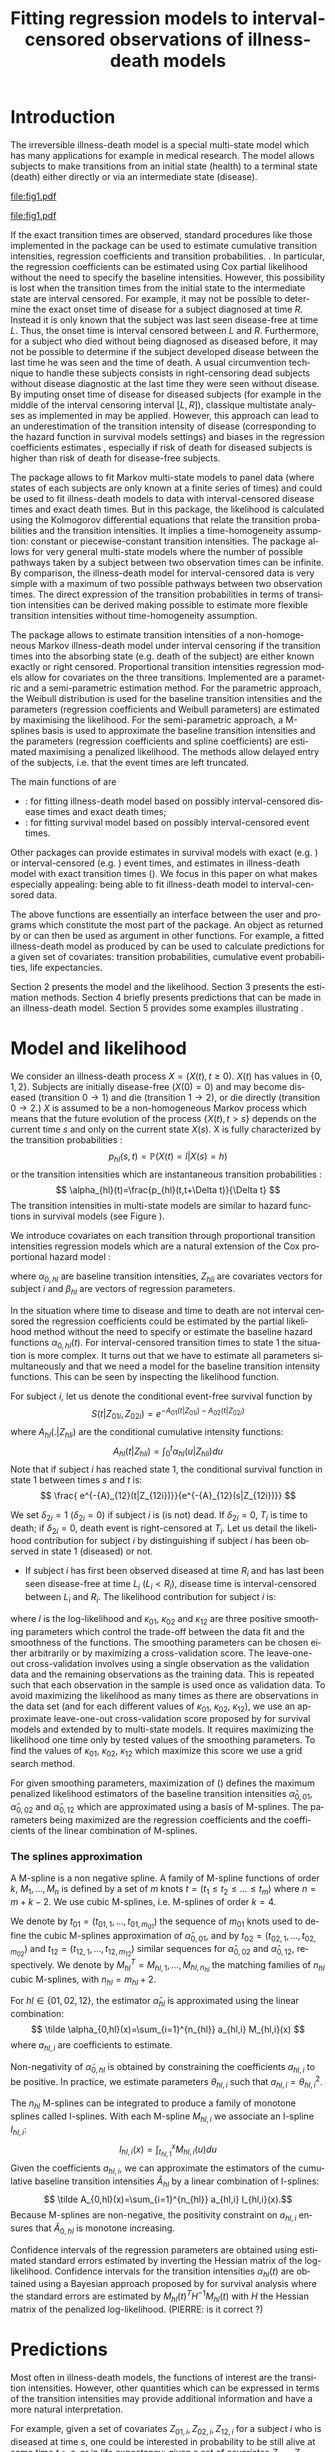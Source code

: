 * Introduction

The irreversible illness-death model is a special multi-state model
which has many applications for example in medical research. The model
allows subjects to make transitions from an initial state (health) to
a terminal state (death) either directly or via an intermediate state
(disease).

#+source: idm1
#+BEGIN_SRC R :results graphics :exports none :file "fig1.pdf" :cache yes 
library(prodlim)
plotIllnessDeathModel(stateLabels=c("0: Healthy","1: Diseased","2: Dead"),arrowLabelSymbol="alpha")
#+END_SRC

#+RESULTS[<2013-08-19 11:25:31> 131285ada64fd90ec377ffeeed921acbeba92f7f]:
[[file:fig1.pdf]]

#+ATTR_LaTeX: :width 0.4\textwidth
#+LABEL: fig:1
#+CAPTION: The irreversible illness-death model
#+results: idm1
[[file:fig1.pdf]]

If the exact transition times are observed, standard procedures like
those implemented in the \pkg{mstate} package can be used to estimate
cumulative transition intensities, regression coefficients and transition probabilities.
\citep{deWreede_Fiocco_Putter_2010}. In particular, the regression
coefficients can be estimated using Cox partial likelihood  \citep{coxpartial} without the
need to specify the baseline intensities. However, this possibility is
lost when the transition times from the initial state to the intermediate
state are interval censored. For example, it may not be possible to
determine the exact onset time of disease for a subject diagnosed at
time $R$. Instead it is only known that the subject was last seen
disease-free at time $L$. Thus, the onset time is interval censored
between $L$ and $R$. Furthermore, for a subject who died without
being diagnosed as diseased before, it may not be possible to
determine if the subject developed disease between the last time he
was seen and the time of death. 
A usual circumvention technique to handle these subjects consists in 
right-censoring dead subjects without disease diagnostic 
at the last time they were seen without disease. 
By imputing onset time of disease for diseased subjects 
(for example in the middle of the interval censoring interval $[L,R]$),
classique multistate analyses as implemented in \pkg{mstate} may be applied.
However, this approach can lead to an underestimation of the transition intensity of disease 
(corresponding to the hazard function in survival models settings) \citep{Joly_Commenges_Helmer_Letenneur_2002} 
and biases in the regression coefficients estimates \citep{Leffondre_2013},
especially if risk of death for diseased subjects 
is higher than risk of death for disease-free subjects. 

The \pkg{msm} package \citep{Jackson_2010} allows to fit
Markov multi-state models to panel data (where states of each subjects are
only known at a finite series of times) and could be used
to fit illness-death models to data with interval-censored disease times
and exact death times.
But in this package, the likelihood is calculated using the Kolmogorov differential equations
that relate the transition probabilities and the transition intensities.
It implies a time-homogeneity assumption: 
constant or piecewise-constant transition intensities.
The \pkg{msm} package allows for very general multi-state models where the number of possible pathways taken by a subject between two observation times can be infinite.
By comparison, the illness-death model for interval-censored data is very simple 
with a maximum of two possible pathways between two observation times. 
The direct expression of the transition probabilities in terms of transition intensities
 can be derived making possible to estimate more flexible transition intensities 
without time-homogeneity assumption.

The \pkg{SmoothHazard} package allows to estimate transition intensities of a 
non-homogeneous Markov illness-death model under interval censoring if 
the transition times into the absorbing state (e.g. death of the subject) 
are either known exactly or right censored.
Proportional transition intensities regression models
allow for covariates on the three transitions. 
Implemented are a parametric and a semi-parametric estimation
method. For the parametric approach, the Weibull distribution is
used for the baseline transition intensities and the parameters 
(regression coefficients and Weibull parameters) are
estimated by maximising the likelihood. For the semi-parametric
approach, a M-splines basis is used to approximate the baseline transition
intensities and the parameters (regression coefficients and spline coefficients)
are estimated maximising a penalized
likelihood. The methods allow delayed entry of the subjects, i.e. that
the event times are left truncated.

The main functions of \pkg{SmoothHazard} are 
 - \code{idm} : for fitting illness-death model based on possibly interval-censored disease times and exact death times;
 - \code{shr} : for fitting survival model based on possibly interval-censored event times.
Other packages can provide estimates in survival models 
with exact (e.g. \pkg{survival}) or interval-censored (e.g. \pkg{intcox}) event times, 
and estimates in illness-death model with exact transition times (\pkg{mstate}).
We focus in this paper on what makes \pkg{SmoothHazard} especially appealing: 
being able to fit illness-death model to interval-censored data.

The above \code{R} functions are essentially an interface between the user and \proglang{FORTRAN} programs 
which constitute the most part of the package.
An object as returned by \code{shr} or \code{idm} can then be used as argument in other \code{R} functions.
For example, a fitted illness-death model as produced by \code{idm} can be used to calculate 
predictions for a given set of covariates: transition probabilities, cumulative event probabilities, life expectancies.

Section 2 presents the model and the likelihood.
Section 3 presents the estimation methods.
Section 4 briefly presents predictions that can be made in an illness-death model. 
Section 5 provides some examples illustrating \pkg{SmoothHazard}.

* Model and likelihood

We consider an illness-death process $X=(X(t),t \geq 0)$. $X(t)$ has values in $\{0,1,2\}$.
Subjects are initially disease-free ($X(0)=0$) and may become diseased (transition $0 \rightarrow 1$) 
and die (transition $1 \rightarrow 2$), or die directly (transition $0 \rightarrow 2$.)
$X$ is assumed to be a non-homogeneous Markov process which means that the future evolution of the process
$\{X(t),t>s\}$ depends on the current time $s$ and only on the current state $X(s)$. 
X is fully characterized by the transition probabilities :
$$ p_{hl}(s,t)=\mathbb{P}(X(t)=l|X(s)=h) $$
or the transition intensities which are instantaneous transition probabilities :
$$ \alpha_{hl}(t)=\frac{p_{hl}(t,t+\Delta t)}{\Delta t} $$
The transition intensities in multi-state models are similar to hazard functions in survival models
(see Figure \ref{fig:1}).

We introduce covariates on each transition through proportional transition intensities regression models which are a natural extension of the Cox proportional hazard model :

\begin{equation}
\alpha_{hl}(t|Z_{hli})=\alpha_{0,hl}(t)\exp\{\beta_{hl}^T Z_{hli}\};\qquad hl \in \{01,02,12\}
\end{equation}
where $\alpha_{0,hl}$ are baseline
transition intensities, $Z_{hli}$ are covariates vectors for subject
$i$ and $\beta_{hl}$ are vectors of regression parameters.

In the situation where time to disease and time to death are not
interval censored the regression coefficients could be estimated by the
partial likelihood method without the need to
specify or estimate the baseline hazard functions
$\alpha_{0,hl}(t)$. For interval-censored transition times to state 1
the situation is more complex. It turns out that we have to estimate
all parameters simultaneously and that we need a model for the
baseline transition intensity functions. This can be seen by
inspecting the likelihood function.

For subject $i$, let us denote the conditional event-free survival function by
$$S(t|Z_{01i},Z_{02i})=e^{- A_{01}(t|Z_{01i}) -A_{02}(t|Z_{02i})}$$
where ${A}_{hl}(.|Z_{hli})$ are the conditional cumulative intensity functions:
$${A}_{hl}(t|Z_{hli})=\int_0^t {\alpha}_{hl}(u|Z_{hli})du$$
Note that if subject $i$ has reached state 1, 
the conditional survival function in state 1 between times $s$ and $t$ is:
$$  \frac{
e^{-{A}_{12}(t|Z_{12i})}}{e^{-{A}_{12}(s|Z_{12i})}}  $$

We set $\delta_{2i}=1$ ($\delta_{2i}=0$) if
subject $i$ is (is not) dead. 
If $\delta_{2i}=0$, $T_i$ is time to death; if $\delta_{2i}=0$, death
event is right-censored at $T_i$.
Let us detail the likelihood contribution for subject $i$
by distinguishing if subject $i$ has been observed in state 1 (diseased) or not.

- If subject $i$ has first been observed diseased at time $R_i$ and has last been seen disease-free at time $L_i$ ($L_i<R_i$), disease time is interval-censored between $L_i$ and $R_i$. The likelihood contribution for subject $i$ is:
\begin{equation}
{\cal L}_i = \displaystyle
\int_{L_i}
^{R_i} S(u|Z_{01i},Z_{02i})
\alpha_{01}(u|Z_{01i}) \frac{
e^{-{A}_{12}(T_i|Z_{12i})}}{e^{-{A}_{12}(u|Z_{12i})}}\big(\alpha_{12}(T_i|Z_{12i})\big)^{\delta_{2i}}du
\end{equation} Indeed, subject $i$ has survived in state 0 until some time $u$ between $L_i$ and $R_i$ and moved to state 1 at time $u$. 
Then, he has survived in state 1 between times $u$ and time $T_i$ and died at time $T_i$ if $\delta_{2i}=1$.
- If subject $i$ has never been seen diseased, let us denote the last time he has been observed disease-free by $R_i$. The likelihood contribution for subject $i$ is:
\begin{multline}
\label{eq:likelihood2}
{\cal L}_i = \displaystyle
S(T_i|Z_{01i},Z_{02i})
\big(\alpha_{02}(T_i|Z_{02i})\big)^{\delta_{2i}} +\\
\int_{R_i}^{T_i} S(u|Z_{01i},Z_{02i})
\alpha_{01}(u|Z_{01i}) 
\frac{
e^{-{A}_{12}(T_i|Z_{12i})}}{e^{-{A}_{12}(u|Z_{12i})}}\big(\alpha_{12}(T_i|Z_{12i})\big)^{\delta_{2i}}du
\end{multline}
Indeed, if subject $i$ has not died at $T_i$ (\delta_{2i}=0), he may have survived in state 0 (term at the left side of the plus sign)
or he may have becomed diseased between $R_i$ and $T_i$ (term at the right side of the plus sign);
if subject $i$ has died at $T_i$, he may have moved directly from state 0 to state 2 (term at the right side of the plus sign)
or he may have became diseased at some time between $R_i$ and $L_i$ and then died (term at the right side of the plus sign).

If time to disease and time to death are both right-censored at the
same time, we have $L_i=R_i=T_i$ and the integral value in
(\ref{eq:likelihood2}) is zero.

\medskip

Suppose now that data are left truncated, i.e. 
that subjects are under observation starting from time $T_0>0$.
Let us denote $T_{0i}$ the time from which subject $i$ is under observation. 
The left truncation condition $X(T_{0i})=0$ (subject $i$ has survived in state 0 until time $T_{0i}$) 
is taken into account by 
dividing the above likelihood contributions by the term ${S(T_{0i}|Z_{01i},Z_{02i})}$.

* Estimation
The \code{idm} function computes estimates for the three baseline transition
intensities and for the regression parameters using likelihood-based estimation methods.
In the parametric method and in the semi-parametric method, respectively the likelihood and
the penalized likelihood are maximized
using the Levenberg-Marquardt's
algorithm \citep{Levenberg_1944,Marquardt_1963} which is a combination of a Newton-Raphson
algorithm and a gradient descent algorithm (also known as the steepest descent algorithm). 
This algorithm has the avantage of being more robust than the Newton-Raphson algorithm
while preserving its fast convergence property.

** Parametric estimation

In the default estimation method of function \code{idm},
a Weibull parametrization for the baseline transition intensities is assumed: $$
\alpha_{0,hl}(t)= a_{hl} ~ b_{hl}^{a_{hl}} ~ t^{a_{hl}-1}; ~~~ hl \in
\{01,02,12\}.$$ where $a_{hl}$ and $b_{hl}$ are shape and scale
parameters.
The Weibull parameters $a_{hl}$ and $b_{hl}$ and the vectors of
regression parameter $\hat \beta_{hl}$ are obtained simultaneously by
maximizing the log-likelihood. 

\medskip

Confidence intervals for the regression parameters are obtained using estimated
standard errors estimated by inverting the Hessian matrix of the log-likelihood.
Confidence bands for the baseline transition intensities are obtained using a simulation-based approach
explained below (section \ref{sec:CI}). (PIERRE: is it really right ? -> to be checked in the fortran programs of the package ?) 

** Semi-parametric estimation
#+begin_src latex
\label{sec:semi-para}
#+end_src
The other estimation method in the function \code{idm} permits to
relax the strict parametric assumptions of the Weibull regression
models: linear combinations of M-splines are
used to approximate the three baseline transition
intensities and the maximization of a penalized likelihood ensures to obtained smooth estimates of them.

*** The penalized likelihood approach
To control the smoothness of the estimated intensity functions, we
penalize the log-likelihood by a term which specificies the curvature of
the intensity functions, that is the square of the second
derivates. The penalized log-likelihood $(pl)$ is defined as:
\begin{equation}
\label{eq:77}
pl = l - \kappa_{01} \int {\alpha_{01} ^{''} }^2 (u|Z_{01}) du  - \kappa_{02} \int {\alpha_{02} ^{''} }^2 (u|Z_{02}) du
- \kappa_{12} \int {\alpha_{12} 
^{''} }^2 (u|Z_{12}) du \ \ \ \
\end{equation}
where $l$ is the log-likelihood and $\kappa_{01}$, $\kappa_{02}$ and
$\kappa_{12}$ are three positive smoothing parameters which control
the trade-off between the data fit and the smoothness of the
functions.
The smoothing parameters can be chosen either arbitrarily or 
by maximizing a cross-validation score.
The leave-one-out cross-validation involves using a single observation 
as the validation data and the remaining observations as the training data.
This is repeated such that each observation in the sample is used once as validation data.
To avoid maximizing the likelihood as many times as there are observations in the data set
(and for each different values of $\kappa_{01}$, $\kappa_{02}$, $\kappa_{12}$),
we use an approximate leave-one-out cross-validation score 
proposed by \citet{O'Sullivan_1988} for survival models
and extended by \citet{Commenges_Joly_Gegout-Petit_Liquet_2007} to multi-state models.
It requires maximizing the likelihood one time only 
by tested values of the smoothing parameters.
To find the values of $\kappa_{01}$, $\kappa_{02}$, $\kappa_{12}$ which maximize 
this score we use a grid search method.

For given smoothing parameters, maximization of (\ref{eq:77}) defines 
the maximum penalized likelihood
estimators of the baseline transition intensities ${\hat \alpha_{0,01}}$, ${\hat \alpha_{0,02}}$ and
${\hat \alpha_{0,12}}$ which are approximated using a basis of M-splines.
The parameters being maximized are the regression coefficients 
and the coefficients of the linear combination of M-splines.

*** The splines approximation

A M-spline \citep{Ramsay_1988} is a non negative spline.
A family of M-spline functions of order $k$, $M_1,\ldots,M_n$ is defined
by a set of $m$ knots $t=(t_1 \leq t_2 \leq \ldots \leq t_{m})$ 
where $n=m+k-2$. We use cubic M-splines, i.e. M-splines of order $k=4$.

We denote by $t_{01}=(t_{01,1},\dots,t_{01,m_{01}})$ the sequence of
$m_{01}$ knots used to define the cubic M-splines approximation of
$\hat{\alpha}_{0,01}$, and by $t_{02}=(t_{02,1},\dots,t_{02,m_{02}})$ and
$t_{12}=(t_{12,1},\dots,t_{12,m_{12}})$ similar sequences for
$\hat{\alpha}_{0,02}$ and $\hat{\alpha}_{0,12}$, respectively.
We denote by $M_{hl}^T=M_{hl,1},\ldots,M_{hl,n_{hl}}$ the matching families
of $n_{hl}$ cubic M-splines, 
with $n_{hl}=m_{hl}+2$.

For $hl \in \{01,02,12\}$, the estimator $\hat{\alpha}_{hl}$ is approximated
using the linear combination: 
$$ \tilde \alpha_{0,hl}(x)=\sum_{i=1}^{n_{hl}} a_{hl,i} M_{hl,i}(x) $$ 
where $a_{hl,i}$ are coefficients to estimate.

Non-negativity of $\tilde \alpha_{0,hl}$ is obtained by constraining
the coefficients $a_{hl,i}$ to be positive. In practice, we estimate
parameters $\theta_{hl,i}$ such that $a_{hl,i}=\theta_{hl,i}^2$. 

The $n_{hl}$ M-splines can be integrated to produce a family of 
monotone splines called I-splines.
With each M-spline $M_{hl,i}$ we associate an I-spline $I_{hl,i}$:
$$I_{hl,i}(x)=\int_{t_{hl,1}}^x M_{hl,i}(u) du$$
Given the coefficients $a_{hl,i}$, we can approximate the estimators of the
cumulative baseline transition intensities $\hat A_{hl}$ by a linear
combination of I-splines: 
$$ \tilde A_{0,hl}(x)=\sum_{i=1}^{n_{hl}} a_{hl,i}
I_{hl,i}(x).$$ Because M-splines are non-negative, the positivity
constraint on $a_{hl,i}$ ensures that $\tilde A_{0,hl}$ is monotone
increasing. 

\medskip

Confidence intervals of the regression parameters are obtained using estimated
standard errors estimated by inverting the Hessian matrix of the log-likelihood.
Confidence intervals for the transition intensities $\alpha_{hl}(t)$ are obtained using a Bayesian approach proposed by \citet{O'Sullivan_1988} for survival analysis 
where the standard errors are estimated by $M_{hl}(t)^T H^{-1} M_{hl}(t)$ with $H$ the Hessian matrix of the penalized log-likelihood. (PIERRE: is it correct ?)
* Predictions
Most often in illness-death models, the functions of interest are the
transition intensities.  However, other quantities which can
be expressed in terms of the transition intensities
\citep{Touraine_2013} may provide additional information and have
a more natural interpretation.

For example, given a set of covariates $Z_{01,i},Z_{02,i},Z_{12,i}$ for a subject $i$ who is diseased at time $s$,
one could be interested in probability to be still alive at some time $t>s$, or in life expectancy;
given a set of covariates $Z_{01,j},Z_{02,j},Z_{12,j}$ for a subject $j$ who is diseased-free at time $s$,
one could be interested in lifetime risk of disease or in healthy life expectancy (expected remaining sojourn time in state 0).
Since these quantities can be written in terms of the transition intensities, 
\pkg{SmoothHazard} provides estimates of them using estimates of the transition intensities.
Confidence intervals of these quantities are calculated using the simulation-based method immediately following.
** Confidence regions
#+begin_src latex
\label{sec:CI}
#+end_src
A simulation based approach \citep{Mandel_2013} is used to calculate confidence intervals for 
the transition intensities $\alpha_{hl}(t)$ in the parametric approach
and for the quantities of interest (transition probabilities, cumulative probabilities 
and life expectancies) in both parametric and semi-parametric approaches.

We assume the asymptotic normality for the
estimator $\hat{\theta}$ (either for the regression parameters and 
the distribution parameters in the parametric approach, 
or for the regression parameters and the spline parameters in the semi-parametric approach). 
We denote by $\hat{V}_{\hat{\theta}}$ the estimated covariance matrix of $\hat{\theta}$. 
We consider a multivariate normal distribution with the parameters estimates as expectation 
and $\hat{V}_{\hat{\theta}}$ as covariance matrix. We generate $n$ vectors ($n=2000$ in practice) 
from this distribution: $\theta^{(1)},\ldots,\theta^{(n)}$. 
Based on them, we can calculate $n$ values for the transition intensities:
$\alpha_{hl}^{(1)}(t)$,\ldots,$\alpha_{hl}^{(n)}(t)$, 
and therefore $n$ values for any quantity of interest written in terms 
of the transition intensities. 
The $n$ values reflecting the sample variation \citep{Aalen_Farewell_De_Angelis_Day_Gill_1997},
we order them and the $2.5^{\text{th}}$ and the $97.5^{\text{th}}$ 
empirical percentiles are then used as lower and upper confidence bounds for 
95\% confidence intervals. 
This procedure can be repeated for any $t$, so we can obtain pointwise confidence bands 
for ${\alpha}_{hl}(.)$.
* Using SmoothHazard
** Data and main arguments
In order to illustrate the functionality of the package we provide a
random subset containing data from 1000 subjects that were enrolled in
the Paquid study \citep{letenneur1999sex}, a large cohort study on
mental and physical aging.
#+BEGIN_SRC R :exports code :results silent :cache yes 
  library(SmoothHazard)
  data(Paq1000)
#+END_SRC
The population consists of subjects aged 65 years and older living in
Southwestern France. 
The event of interest is dementia and death without
dementia is a competing risk. Furthermore, the time to dementia onset
is interval censored between the diagnostic visit and the previous one 
and demented subjects are at risk of death.
Thus, subjects who died without being diagnosed as demented at their last visit 
may have become demented between last visit and death.

#+BEGIN_SRC R :exports none :results silent :cache yes 
n.demented <- sum(Paq1000$dementia)
n.died <- sum(Paq1000$death)
n.died.notdiagnosed <- sum(Paq1000$death & !Paq1000$dementia)
n.women <- sum(Paq1000$gender==0)
n.men <- sum(Paq1000$gender==1)
n.with <- sum(Paq1000$certif==0)
n.without <- sum(Paq1000$certif==1)
#+END_SRC

In this subset SRC_R{n.demented} subjects are diagnosed as demented
and SRC_R{n.died} died from whom SRC_R{n.died.notdiagnosed} without
being diagnosed as demented before. Because of interval censoring 
more than SRC_R{n.demented} should have been demented, more than
SRC_R{n.died-n.died.notdiagnosed} should have been dead with dementia and
less than SRC_R{n.died.notdiagnosed} should have been dead without dementia
(see Figure \ref{fig:2}).
#+begin_latex
\begin{center}
\begin{figure}
\label{fig:2}
\centering
\begin{tikzpicture}[scale=1]
\node[draw] (nd) at (0,0) {dementia free};
\node[draw] (d) at (4,0) {dementia};
\node[draw] (dcd) at (2,-2) {death};
\draw[->,>=latex] (nd) -- (d)node[label=$\geq 186$,pos=0.5]{};
\draw[->,>=latex] (nd) -- (dcd) node[auto=right,pos=0.5]{$\leq 597$};
\draw[->,>=latex] (d) -- (dcd) node[auto=left,pos=0.5]{$\geq 127$};
\end{tikzpicture}
\caption{The exact number of transitions in the illness-death model with interval-censored time to disease is unknown.}
\end{figure}
\end{center}
#+end_latex
Age is chosen as the basic time scale and subjects are dementia-free (and alive) at entry into study. 
Consequently, we need to deal with left-truncated event times.

#+BEGIN_SRC R :exports both :results output :cache yes
head(Paq1000)
#+END_SRC

#+RESULTS[<2013-08-19 13:40:46> 60ede76b22c6837f0be70d7701a6da9bfa75a774]:
:   dementia death      t0        l        r        t certif gender
: 1        1     1 72.3333 82.34014 84.73303 87.93155      0      0
: 2        0     1 77.9167 78.93240 78.93240 79.60048      0      1
: 3        0     1 79.9167 79.91670 79.91670 80.92423      0      0
: 4        0     1 74.6667 78.64750 78.64750 82.93501      1      1
: 5        0     1 76.6667 76.66670 76.66670 79.16636      0      1
: 6        0     0 66.2500 71.38070 71.38070 84.16975      1      0


Each row in the data corresponds to one subject.  The variables
\code{dementia} and \code{death} are the status variables (1 if an
event occurred, 0 otherwise) for dementia and death, respectively.  The
variable \code{t0} contains ages of subjects at entry into study. The
variables \code{l} and \code{r} contain the left and right endpoints
of the censoring intervals.  For demented subjects, \code{r} is the
age at the diagnostic visit and \code{l} is the age at the previous
one.  For non demented subjects, \code{l} and \code{r} are the age at
the latest visit without dementia (\code{l}=\code{r}).  The variable
\code{t} is the age at death or at latest news on vital status. 
There are two binary covariates: \code{certif} for  primary
school diploma (SRC_R{n.with} with diploma and SRC_R{n.without} without
diploma) and
\code{gender} (SRC_R{n.women} women and SRC_R{n.men} men).

The function \code{idm} computes estimates for the three transition
intensities $\alpha_{01}(.)$, $\alpha_{02}(.)$, $\alpha_{12}(.)$ which
are age-specific incidence rate of dementia, age-specific mortality
rate of dementia-free subjects and age-specific mortality rate of
demented subjects, respectively.  Proportional transition intensities
regression models allow for covariates on each transition.
Covariates are specified independently for the regression models of
the three transition intensities by the right hand side of the
respective formula \code{formula01}, \code{formula02} and
\code{formula12}.

Interval censoring and left truncation must be specified at the left
side of the formula arguments using the \code{Hist} function.  For
left-truncated data, the \code{entry} argument of \code{Hist} must
contain the vector of delayed entry times.  For interval-censored
data, the \code{time} argument of \code{Hist} must contain a list of
the left and right endpoints of the intervals.
The \code{data} argument contains the data frame in which to
interpret the variables of \code{formula01}, \code{formula02} and
\code{formula12}.
The left side of \code{formula12} argument does not need to be filled because all the data 
informations are already contained in \code{formula01} and \code{formula02}.
The left side of \code{formula12} argument is required only if we want the covariates 
impacting 
transition 12 different from those impacting transition 02.

** Fitting the illness-death model based on interval-censored data
The main function \code{idm} computes estimates for the three baseline transition
intensities and for the regression parameters of an illness-death model.
The \code{intensities} argument by specifying the form of the transition intensities
allows to select either a parametric 
or a semi-parametric estimation method :
- With the default value \code{"Weib"}, a Weibull distribution is assumed for the baseline transition intensities and the parameters are estimated by maximizing the log-likelihood;
- With the \code{"Splines"} value, the estimation is conducted by maximizing a penalized log-likelihood where the transition intensities estimators are approximated by linear combinations of M-splines.

We stop the iterations of the maximization algorithm when the differences 
between two consecutive
parameters values, log-likelihood values, and gradient values is small
enough.  The default convergence criteria are $10^{-5}$, $10^{-5}$ and
$10^{-3}$ and can be changed by means of the \code{eps} argument.

We now illustrate how to fit the illness-death model to the 
\code{Paq1000} data set, based on 
interval-censored dementia times and exact death times.

\bigskip

In the following call, a Weibull parametrization is used for the three baseline 
transition intensities and we include two covariates on the transition to dementia,
one covariate on the transition from no dementia to death and no covariates 
on the transition from dementia to death. Note that in case of missing \code{formula12}
argument the covariates on the $1 \rightarrow 2$ transition are the same as 
the ones specified in the  \code{formula02} argument.
 # :eval never
#+BEGIN_SRC R :exports both :results output :cache yes
fit.weib <- idm(formula01=Hist(time=list(l,r),event=dementia,entry=t0)~certif+gender,
                formula02=Hist(time=t,event=death,entry=t0)~gender,
                formula12= ~ 1,
                data=Paq1000)
fit.weib
#+END_SRC

The hazard ratios HR ($\mathrm{e}^{\text{coef}}$) have the usual interpretation, 
as in a parametric Cox regression model.

The three baseline transition intensity functions can be displayed as
functions of time, functions of age in our illustrative example (Figure 3).
#+source: paq-fit-weib
#+BEGIN_SRC R :exports both :results graphics :file "transition-intensities-paq-weib.pdf"
par(mgp=c(4,1,0),mar=c(5,5,5,5))
plot(fit.weib,conf.int=TRUE,lwd=3,citype="shadow",xlim=c(65,100), axis2.las=2,axis1.at=seq(65,100,5),xlab="Age (years)")
#+END_SRC

#+RESULTS[<2013-08-19 14:03:45> d6e0a6b60955a1a9925863c3028ddd258df9ed0c]:
[[file:transition-intensities-paq-weib.pdf]]

\bigskip

The other estimation option in the function \code{idm} permits to
relax the strict parametric assumptions of the Weibull regression
models. With the option \code{intensities="Splines"}, 
linear combinations of M-splines are
used to approximate the three baseline transition
intensities. Although this option implies a considerable amount of
extra computations (see Section \ref{sec:semi-para}), the call and the printed output are
very similar to the Weibull model:
 # :eval never
#+BEGIN_SRC R :exports both :results output :cache yes
fit.splines <- idm(formula01=Hist(time=list(l,r),event=dementia,entry=t0)~certif+gender,
                   formula02=Hist(time=t,event=death,entry=t0)~gender,
                   formula12= ~ 1,
                   intensities="Splines",data=Paq1000)
fit.splines
#+END_SRC
Again, the estimated baseline transition intensities can conveniently
be visualized in a joint graph (Figure 4).

#+source: paq-fit-splines
#+BEGIN_SRC R :exports both  :results graphics :file "transition-intensities-paq-splines.pdf"
par(mgp=c(4,1,0),mar=c(5,5,5,5))
plot(fit.splines,conf.int=TRUE,lwd=3,citype="shadow",xlim=c(65,100), axis2.las=2,axis1.at=seq(65,100,5),xlab="Age (years)")
#+END_SRC

#+RESULTS[<2013-08-20 12:18:12> 8eb374a665df2b9475fc068f3750483fd1f7ce1b]:
[[file:transition-intensities-paq-splines.pdf]]

*** Semi-parametric estimation method: specific options
Some optional arguments are specific to the semi-parametric approach 
(when using the option \code{intensities="Splines"}:
- \code{n.knots} contains a vector (by default \code{c(7,7,7)}) specifying the number of knots on the $0 \rightarrow 1$, $0 \rightarrow 2$ and $1 \rightarrow 2$ transitions, respectively;
- \code{knots} contains the choice of the knots placement (equidistant by default or quantile-based placement) or a list of sequences of knots for transitions $0 \rightarrow 1$, $0 \rightarrow 2$ and $1 \rightarrow 2$, respectively, to be specified by the user;
- \code{CV} (FALSE by default) is set to TRUE for using approximate leave-one-out cross-validation score to choose the smoothing parameters $\kappa_{01}$, $\kappa_{02}$, $\kappa_{12}$;
- \code{kappa} contains the smoothing parameters if \code{CV=FALSE} (arbitrary choice of the smoothing parameters $\kappa_{01}$, $\kappa_{02}$, $\kappa_{12}$); the initial smoothing parameters for the grid search method which maximize the approximate leave-one-out cross-validation score if \code{CV=TRUE}.   
By default the function \code{idm} selects equidistant sequences of 7
knots between the minimal and maximal event times (\code{t0}, \code{l} and \code{r} for \code{Paq1000}). 
There must be several data points between each pair of different knots and 
there must be a knot before or at the first time from which there are subjects 
at risk and after or at the last time of transition.
Five is the minimal number of knots that can be chosen for a transition.
Indeed, the penalized likelihood approach has no interest with very few knots
(PIERRE: Can you develop/give a better explanation, or do I delete ?).
Consequently, the semi-parametric approach requires much more information than the 
parametric one to achieve convergence. The number of parameters to be estimated is 
larger, and enough observation times on each transition are required to fit the splines.
In particular, in data sets where few $1 \rightarrow 2$ transitions times are observed, 
we this approach is not recommended. 
Increasing the number of knots does not deteriorate the estimates of the transition intensities: this is
because the degree of smoothing in the penalized likelihood method is
tuned by the smoothing parameters $\kappa_{01}$, $\kappa_{12}$ and
$\kappa_{02}$.  On the other hand, once a sufficient number of knots
is established, there is no advantage in adding more.  Moreover, the
more knots, the longer the running time.  Some numerical problem can
arise, particularly for a large number of knots. That is why the
maximum number of knots is limited to 25. So it is recommended to
start with a small number of knots (e.g. 5 or 7) and increase the
number of knots until the graph of the transition intensities function
remains unchanged (from our own experience rarely more than 12 knots).

The default values for the smoothing parameters are suitable for the
\code{Paq1000} data set. However, these values can be expected to be
very different depending on time scale, number of subjects and number of knots. 
The cross-validation option can be used to find appropriate smoothing parameters.
However, the running time with cross-validation is very long and an empirical
technique can be preferred. It consists in repeating the \code{idm} running
trying different smoothing parameters.  After each estimation, the
transition intensities are plotted. This can be done with the
\code{plot} function. If the curves seem too smooth it may be useful
to reduce the associated smoothing parameter. Similarly, if the curves
are to wiggly, the associated smoothing parameter may be increased.

** Making predictions
The function \code{idm} returns an ``idmWeib'' or ``idmSplines'' class
object depending on the parametrization of the transition intensities
(Weibull or splines).  A object as returned by the \code{idm} function 
can be used in argument of the \code{predict} function in
order to obtain transition probabilities, cumulative probabilities of event and 
life expectancies with confidence intervals. 
For example, the following call give predictions regarding 
a 70 years-old female subject who do not have primary school diploma, 
over a 10 years horizon: 
#+BEGIN_SRC R :exports both :results output :cache yes 
pred <- predict(fit.weib,s=70,t=80,Z01=c(1,1),Z02=1)
pred
#+END_SRC
The covariates values must be specified in the \code{Z01}, \code{Z02} and \code{Z12} 
arguments in the same order as they were entered in the preceding \code{idm} call.

The ouput attributes are:
- for a dementia-free 70 years-old subject: 
 - the probability of being still alive and dementia-free 10 years later $p_{00}(70,80)$,
 - the probability of being still alive but demented 10 years later $p_{01}(70,80)$, 
 - the probability of dying in the next 10 years $p_{02}(70,80)$ having been demented before ($p_{02}^1(70,80)$) or not ($p_{02}^0(70,80)$), 
 - the absolute risk of dementia in the 10 years (10 years later, the subject may have die or not) $F_{01}(s,t)$, 
 - the absolute risk of exit from state 0 in the 10 years $F_{0 \scriptscriptstyle{\bullet}}(s,t)$ (due to either dementia or death);
- for a demented 70 years-old subject: the probability of dying in the next 10 years $p_{12}(s,t)$ or not $p_{11}(s,t)$.

The following calls give life expectancies regarding 
a 70 years-old female subject who do not have primary school diploma based on the 
transition intensities estimates from respectively the parametric approach 
and the semi-parametric approach:
#+BEGIN_SRC R :exports both :results output :cache yes
LE.weib <- lifexpect(fit.weib,s=80,Z01=c(1,0),Z02=0)
LE.weib
#+END_SRC
#+BEGIN_SRC R :exports both :results output :cache yes
LE.splines <- lifexpect(fit.splines,s=80,Z01=c(1,0),Z02=0,CI=FALSE)
LE.splines
#+END_SRC
The confidence intervals calculation may take time, especially using the splines estimates of the transition intensities.
To suppress this calculation the \code{CI} argument must be set to \code{FALSE} (see above).
The number of the simulations for calculating confidence intervals can also be modified using the \code{nsim} argument 
(by default 2000 for the \code{predict} function and 1000 for the \code{lifexpect} function).

The output attributes of  the \code{lifexpect} function are:
- for a dementia-free 80 years-old subject:
 - the life expectancy in state 0 (healthy life expectancy),
 - the life expectancy;  
- for a demented 80 years-old subject: the life expectancy.
 
*** Warnings regarding predictions
Predictions using the splines estimates of the transition intensities are not possible 
if involving times prior to the first knot or times beyond the last knot. 
Moreover, the life expectancies are calculated using integration until infinity using 
the Weibull estimates and until the last knot using the splines estimates. 
Consequently, to calculate life expectancies using the splines estimates, 
we implicitly assume that the last knot time is the maximal time of death.   
The above life expectancies calculating from 
the Weibull estimates or the splines estimates of the transition intensities 
are very close because the follow-up period of the \code{Paq1000} data set is long.
However, in other data sets this assumption may not hold anymore.
Finally, to avoid numerical problem in the predictions calculations, 
the first and last knots must be the same or very close on each transition. 


\bibliography{smoothhazard}
* COMMENT Latex header
#+TITLE: Fitting regression models to interval-censored observations of illness-death models
#+LANGUAGE:  en
#+OPTIONS:   H:3 num:t toc:nil \n:nil @:t ::t |:t ^:t -:t f:t *:t <:t
#+OPTIONS:   TeX:t LaTeX:t skip:nil d:nil todo:t pri:nil tags:not-in-toc author:nil creator:nil
#+LaTeX_CLASS: jss
#+LATEX_HEADER: \usepackage{tikz}
#+LATEX_HEADER: \usepackage{hyperref}
#+LATEX_HEADER: \usepackage{amsmath}
#+LATEX_HEADER: \usepackage{amssymb}
#+LATEX_HEADER: \usepackage{attrib}
#+LATEX_HEADER: \Plainauthor{C\'elia Touraine, Thomas A. Gerds, Pierre Joly}
#+LATEX_HEADER: \author{C\'elia Touraine\\University of Bordeaux \And Thomas A. Gerds\\University of Copenhagen \And Pierre Joly\\University of Bordeaux}
#+LATEX_HEADER: \title{Illness-Death Model for Interval-Censored Data: The \pkg{SmoothHazard} Package for \proglang{R}}
#+LATEX_HEADER: \Shorttitle{Illness-Death Model for Interval-Censored Data: The  \pkg{SmoothHazard} Package for \proglang{R}}
#+LATEX_HEADER: \Keywords{illness-death model, interval-censored data, left-truncated data, survival model, proportional regression models, smooth transition intensities, Weibull, penalized likelihood, M-splines}
#+LATEX_HEADER: \Address{C\'elia Touraine\\Univ. Bordeaux\\ISPED\\Centre INSERM U-897-Epidemiologie-Biostatistique\\Bordeaux F-33000\\France\\E-mail: celia.touraine@isped.u-bordeaux2.fr\\URL: http://www.isped.u-bordeaux2.fr/}
#+LATEX_HEADER: \Abstract{\input{jss-abstract.tex}}
#+LATEX_HEADER: \lstset{
#+LATEX_HEADER: keywordstyle=\color{blue},
#+LATEX_HEADER: commentstyle=\color{red},
#+LATEX_HEADER: stringstyle=\color[rgb]{0,.5,0},
#+LATEX_HEADER: basicstyle=\ttfamily\small,
#+LATEX_HEADER: columns=fullflexible,
#+LATEX_HEADER: breaklines=true,        % sets automatic line breaking
#+LATEX_HEADER: breakatwhitespace=false,    % sets if automatic breaks should only happen at whitespace
#+LATEX_HEADER: numbers=left,
#+LATEX_HEADER: numberstyle=\ttfamily\tiny\color{gray},
#+LATEX_HEADER: stepnumber=1,
#+LATEX_HEADER: numbersep=10pt,
#+LATEX_HEADER: backgroundcolor=\color{white},
#+LATEX_HEADER: tabsize=4,
#+LATEX_HEADER: showspaces=false,
#+LATEX_HEADER: showstringspaces=false,
#+LATEX_HEADER: xleftmargin=.23in,
#+LATEX_HEADER: frame=single,
#+LATEX_HEADER: basewidth={0.5em,0.4em}
#+LATEX_HEADER: }
#+LaTeX_HEADER:\usepackage{graphicx}
#+LaTeX_HEADER:\usepackage{array}
#+EXPORT_SELECT_TAGS: export
#+EXPORT_EXCLUDE_TAGS: noexport
#+STARTUP: oddeven
#+PROPERTY: session *R* 
#+PROPERTY: cache yes
